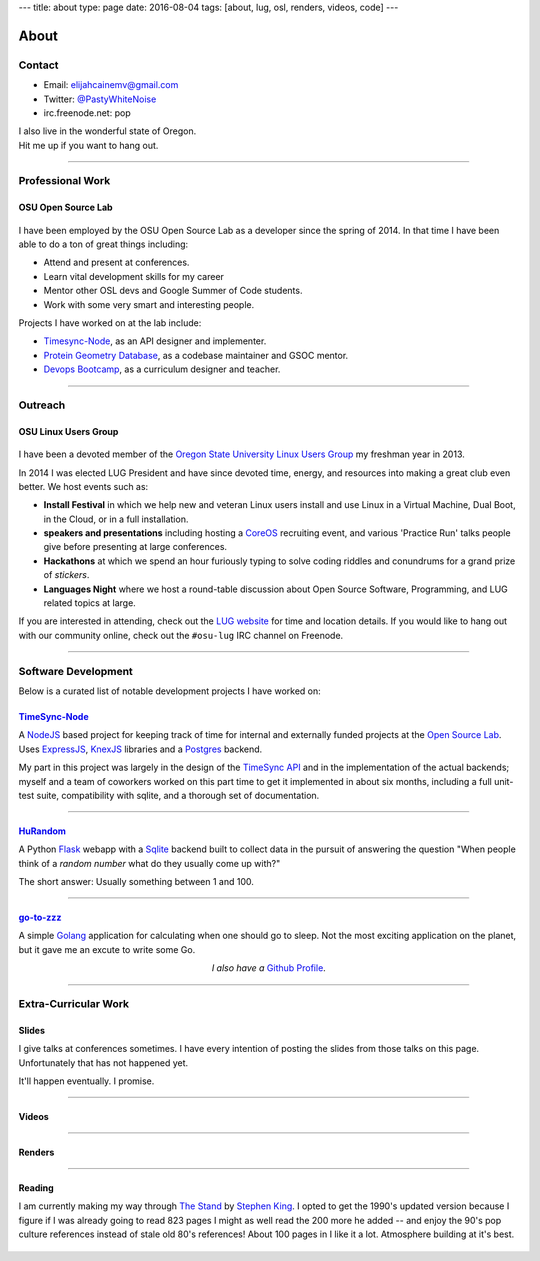 ---
title: about
type: page
date: 2016-08-04
tags: [about, lug, osl, renders, videos, code]
---

About
=====

.. image:: /static/avatar.png
    :align: right
    :alt: Photograph of Elijah
    :width: 35%

Contact
-------

- Email: `elijahcainemv@gmail.com`_
- Twitter: `@PastyWhiteNoise`_
- irc.freenode.net: pop

| I also live in the wonderful state of Oregon.
| Hit me up if you want to hang out.

.. _elijahcainemv@gmail.com: mailto:elijahcainemv@gmail.com
.. _@PastyWhiteNoise: http://twitter.com/pastywhitenoise

----

Professional Work
-----------------

OSU Open Source Lab
~~~~~~~~~~~~~~~~~~~

.. figure:: http://osuosl.org/sites/default/files/osllogo-print_0.png
    :target: http://osuosl.org/
    :align: center

I have been employed by the OSU Open Source Lab as a developer since the spring
of 2014. In that time I have been able to do a ton of great things including:

* Attend and present at conferences.
* Learn vital development skills for my career
* Mentor other OSL devs and Google Summer of Code students.
* Work with some very smart and interesting people.

Projects I have worked on at the lab include:

* `Timesync-Node`_, as an API designer and implementer.
* `Protein Geometry Database`_, as a codebase maintainer and GSOC mentor.
* `Devops Bootcamp`_, as a curriculum designer and teacher.

.. _Timesync-Node: https://github.com/osuosl/timesync-node/
.. _Protein Geometry Database: https://github.com/osuosl/pgd/
.. _Devops Bootcamp: http://devopsbootcamp.osuosl.org

----

Outreach
--------

OSU Linux Users Group
~~~~~~~~~~~~~~~~~~~~~

.. figure:: https://upload.wikimedia.org/wikipedia/commons/a/af/Tux.png
    :align: center
    :target: https://en.wikipedia.org/wiki/File:Tux.png
    :alt: Linux Tux Penguin

I have been a devoted member of the `Oregon State University Linux Users
Group`_ my freshman year in 2013.

In 2014 I was elected LUG President and have since devoted time, energy, and
resources into making a great club even better. We host events such as:

* **Install Festival** in which we help new and veteran Linux users install and use
  Linux in a Virtual Machine, Dual Boot, in the Cloud, or in a full
  installation.
* **speakers and presentations** including hosting a `CoreOS`_
  recruiting event, and various 'Practice Run' talks people give before
  presenting at large conferences.
* **Hackathons** at which we spend an hour furiously typing to solve coding riddles
  and conundrums for a grand prize of *stickers*.
* **Languages Night** where we host a round-table discussion about Open Source
  Software, Programming, and LUG related topics at large.

If you are interested in attending, check out the `LUG website`_ for time and
location details. If you would like to hang out with our community online,
check out the ``#osu-lug`` IRC channel on Freenode.

.. _CoreOS: https://coreos.com

.. _Oregon State University Linux Users Group: http://lug.oregonstate.edu
.. _LUG website: http://lug.oregonstate.edu

----

Software Development
--------------------

Below is a curated list of notable development projects I have worked on:

`TimeSync-Node`_
~~~~~~~~~~~~~~~~

A `NodeJS`_ based project for keeping track of time for internal and externally
funded projects at the `Open Source Lab`_. Uses `ExpressJS`_, `KnexJS`_
libraries and a `Postgres`_ backend.

My part in this project was largely in the design of the `TimeSync API`_ and in
the implementation of the actual backends; myself and a team of coworkers
worked on this part time to get it implemented in about six months, including a
full unit-test suite, compatibility with sqlite, and a thorough set of
documentation.

.. _TimeSync-Node: https://github.com/osuosl/timesync-node/
.. _NodeJS: https://nodejs.org/en/
.. _Open Source Lab: http://osuosl.org
.. _ExpressJS: http://expressjs.com/
.. _KnexJS: http://knexjs.org/
.. _Postgres: http://www.postgresql.org/
.. _TimeSync API: https://github.com/osuosl/timesync/

----

`HuRandom`_
~~~~~~~~~~~

A Python `Flask`_ webapp with a `Sqlite`_ backend built to collect data in the
pursuit of answering the question "When people think of a *random number* what
do they usually come up with?"

The short answer: Usually something between 1 and 100.

.. _Flask: http://flask.pocoo.org/
.. _Sqlite: https://www.sqlite.org/ 

----

`go-to-zzz`_
~~~~~~~~~~~~

A simple `Golang`_ application for calculating when one should go to sleep. Not
the most exciting application on the planet, but it gave me an excute to write
some Go.

.. _go-to-zzz: https://github.com/ElijahCaine/go-to-zzz
.. _Golang: https://golang.org

.. class:: align-center

  *I also have a* `Github Profile`_.

.. figure:: https://octodex.github.com/images/chellocat.jpg
    :target: https://github.com/ElijahCaine/
    :align: center
    :width: 200px
    :alt: Chell Octocat

.. _Github Profile: https://github.com/ElijahCaine/

----

Extra-Curricular Work
---------------------

Slides
~~~~~~

I give talks at conferences sometimes. I have every intention of posting the
slides from those talks on this page. Unfortunately that has not happened yet.

It'll happen eventually. I promise.

----

Videos
~~~~~~

.. raw:: html

    <div class="align-center"><iframe width="560" height="315" src="https://www.youtube.com/embed/videoseries?list=PLYHIXZQ0zjKRQaHTYpLMXobtpkKV-YvrX" frameborder="0" allowfullscreen></iframe></div>

----

Renders
~~~~~~~

.. raw:: html

    <div class="align-center"><blockquote class="imgur-embed-pub" lang="en" data-id="a/TMMgV"> <a href="//imgur.com/a/TMMgV">     Elijah Voigt Portfolio </a> </blockquote>  <script async src="//s.imgur.com/min/embed.js" charset="utf-8"> </script></div>

----

Reading
~~~~~~~

I am currently making my way through `The Stand`_ by `Stephen King`_.  I opted
to get the 1990's updated version because I figure if I was already going to
read 823 pages I might as well read the 200 more he added -- and enjoy the 90's
pop culture references instead of stale old 80's references!  About 100 pages
in I like it a lot.  Atmosphere building at it's best.

.. figure:: https://upload.wikimedia.org/wikipedia/en/9/96/The_Stand_cover.jpg
    :align: center
    :target: https://en.wikipedia.org/wiki/The_Stand
    :alt: The Stand released 1978 by Stephen King

.. _The Stand: https://en.wikipedia.org/wiki/The_Stand
.. _Stephen King: https://en.wikipedia.org/wiki/Stephen_King
